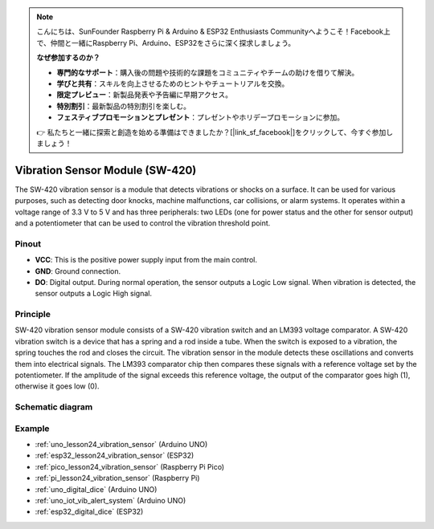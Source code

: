 .. note::

    こんにちは、SunFounder Raspberry Pi & Arduino & ESP32 Enthusiasts Communityへようこそ！Facebook上で、仲間と一緒にRaspberry Pi、Arduino、ESP32をさらに深く探求しましょう。

    **なぜ参加するのか？**

    - **専門的なサポート**：購入後の問題や技術的な課題をコミュニティやチームの助けを借りて解決。
    - **学びと共有**：スキルを向上させるためのヒントやチュートリアルを交換。
    - **限定プレビュー**：新製品発表や予告編に早期アクセス。
    - **特別割引**：最新製品の特別割引を楽しむ。
    - **フェスティブプロモーションとプレゼント**：プレゼントやホリデープロモーションに参加。

    👉 私たちと一緒に探索と創造を始める準備はできましたか？[|link_sf_facebook|]をクリックして、今すぐ参加しましょう！

.. _cpn_vibration:

Vibration Sensor Module (SW-420)
=====================================

.. image:: img/24_sw420_vibration_module.png
    :width: 400
    :align: center

The SW-420 vibration sensor is a module that detects vibrations or shocks on a surface. It can be used for various purposes, such as detecting door knocks, machine malfunctions, car collisions, or alarm systems. It operates within a voltage range of 3.3 V to 5 V and has three peripherals: two LEDs (one for power status and the other for sensor output) and a potentiometer that can be used to control the vibration threshold point.

Pinout
---------------------------
* **VCC**: This is the positive power supply input from the main control. 
* **GND**: Ground connection.
* **DO**: Digital output. During normal operation, the sensor outputs a Logic Low signal. When vibration is detected, the sensor outputs a Logic High signal.

Principle
---------------------------
SW-420 vibration sensor module consists of a SW-420 vibration switch and an LM393 voltage comparator. A SW-420 vibration switch is a device that has a spring and a rod inside a tube. When the switch is exposed to a vibration, the spring touches the rod and closes the circuit. The vibration sensor in the module detects these oscillations and converts them into electrical signals. The LM393 comparator chip then compares these signals with a reference voltage set by the potentiometer. If the amplitude of the signal exceeds this reference voltage, the output of the comparator goes high (1), otherwise it goes low (0).

Schematic diagram
---------------------------

.. image:: img/24_sw420_vibration_module_schematic.png
    :width: 100%
    :align: center

.. raw:: html

   <br/>

Example
---------------------------
* :ref:`uno_lesson24_vibration_sensor` (Arduino UNO)
* :ref:`esp32_lesson24_vibration_sensor` (ESP32)
* :ref:`pico_lesson24_vibration_sensor` (Raspberry Pi Pico)
* :ref:`pi_lesson24_vibration_sensor` (Raspberry Pi)


* :ref:`uno_digital_dice` (Arduino UNO)
* :ref:`uno_iot_vib_alert_system` (Arduino UNO)
* :ref:`esp32_digital_dice` (ESP32)